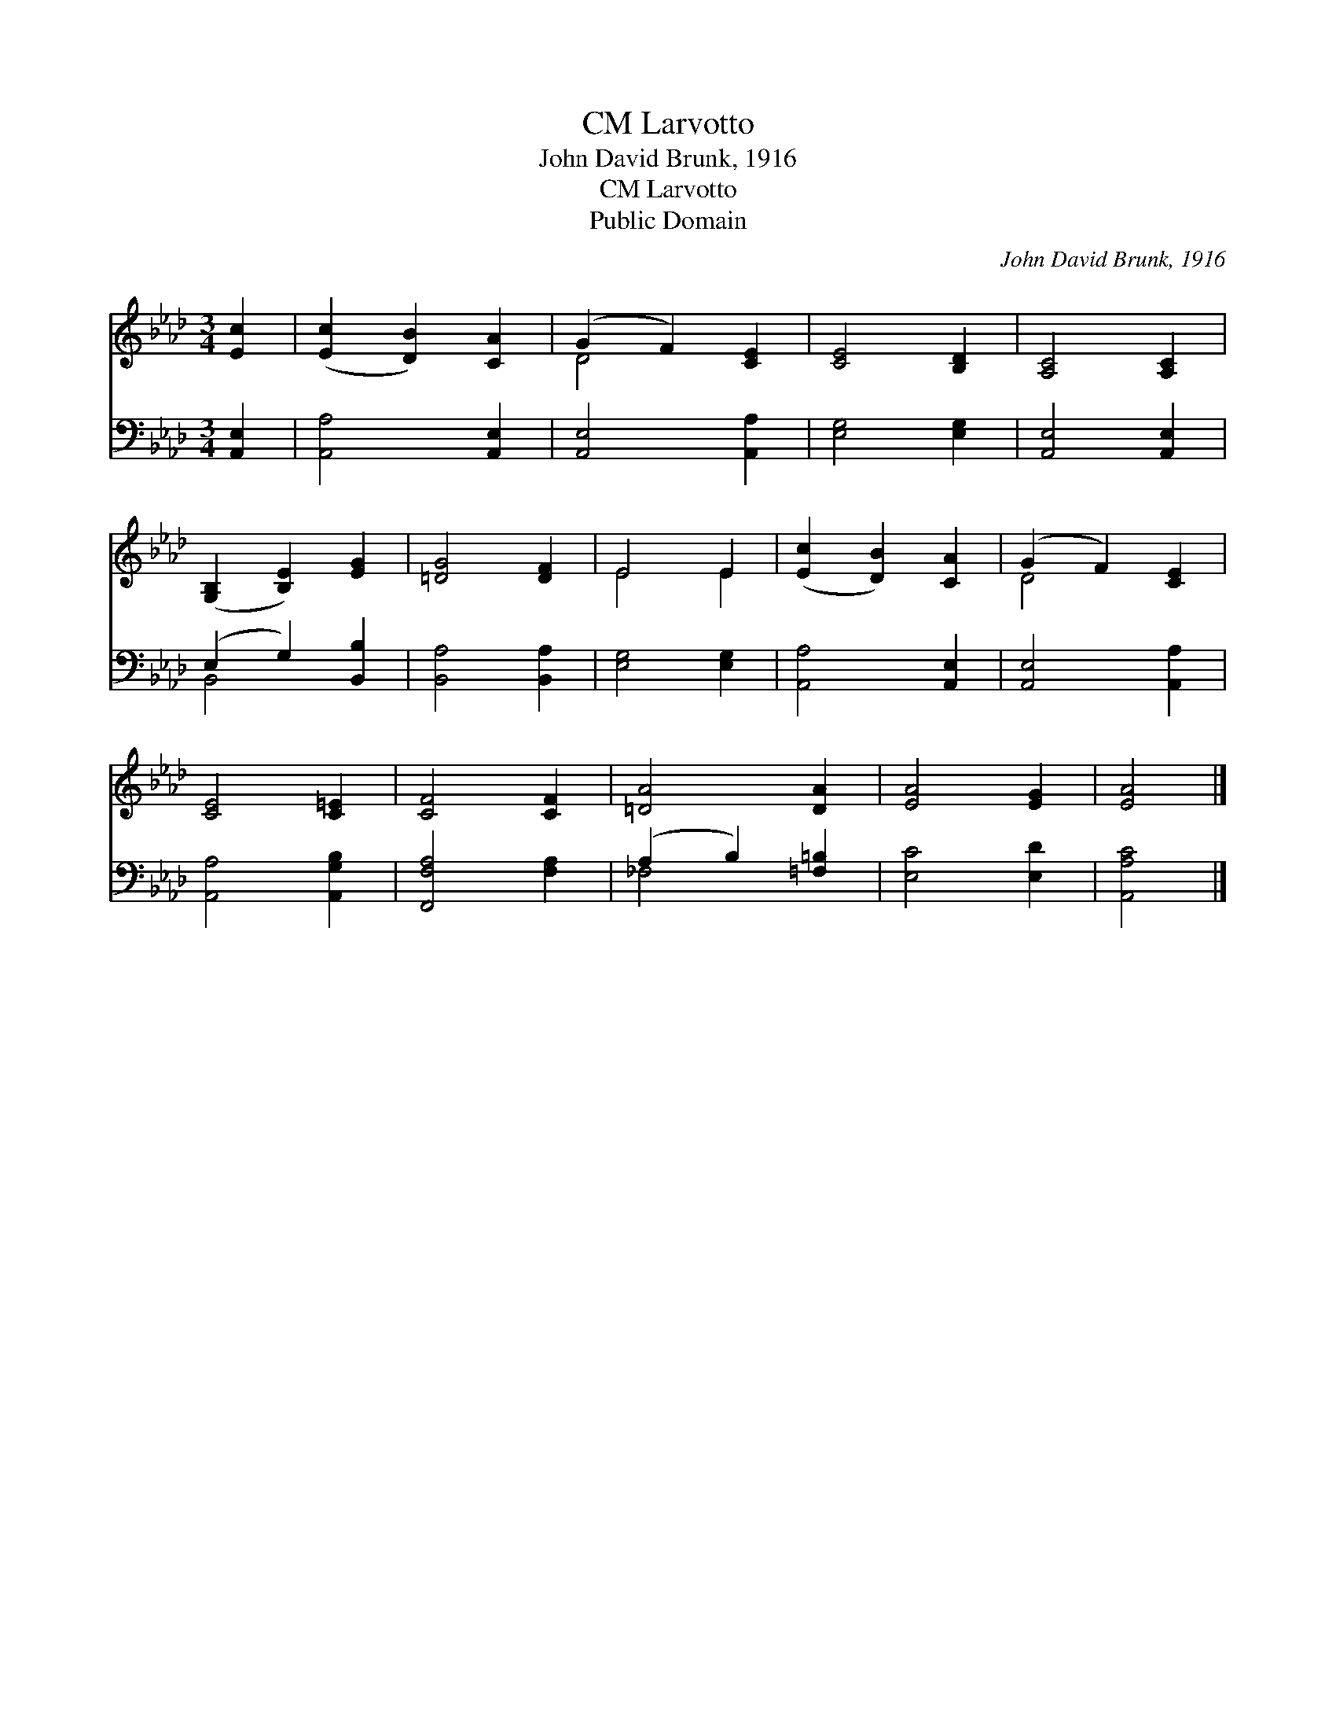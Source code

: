 X:1
T:Larvotto, CM
T:John David Brunk, 1916
T:Larvotto, CM
T:Public Domain
C:John David Brunk, 1916
Z:Public Domain
%%score ( 1 2 ) ( 3 4 )
L:1/8
M:3/4
K:Ab
V:1 treble 
V:2 treble 
V:3 bass 
V:4 bass 
V:1
 [Ec]2 | ([Ec]2 [DB]2) [CA]2 | (G2 F2) [CE]2 | [CE]4 [B,D]2 | [A,C]4 [A,C]2 | %5
 ([G,B,]2 [B,E]2) [EG]2 | [=DG]4 [DF]2 | E4 E2 | ([Ec]2 [DB]2) [CA]2 | (G2 F2) [CE]2 | %10
 [CE]4 [C=E]2 | [CF]4 [CF]2 | [=DA]4 [DA]2 | [EA]4 [EG]2 | [EA]4 |] %15
V:2
 x2 | x6 | D4 x2 | x6 | x6 | x6 | x6 | E4 E2 | x6 | D4 x2 | x6 | x6 | x6 | x6 | x4 |] %15
V:3
 [A,,E,]2 | [A,,A,]4 [A,,E,]2 | [A,,E,]4 [A,,A,]2 | [E,G,]4 [E,G,]2 | [A,,E,]4 [A,,E,]2 | %5
 (E,2 G,2) [B,,B,]2 | [B,,A,]4 [B,,A,]2 | [E,G,]4 [E,G,]2 | [A,,A,]4 [A,,E,]2 | [A,,E,]4 [A,,A,]2 | %10
 [A,,A,]4 [A,,G,B,]2 | [F,,F,A,]4 [F,A,]2 | (A,2 B,2) [=F,=B,]2 | [E,C]4 [E,D]2 | [A,,A,C]4 |] %15
V:4
 x2 | x6 | x6 | x6 | x6 | B,,4 x2 | x6 | x6 | x6 | x6 | x6 | x6 | _F,4 x2 | x6 | x4 |] %15

